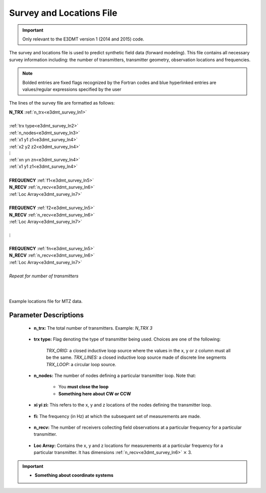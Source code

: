 .. _surveyFile:

Survey and Locations File
=========================

.. important:: Only relevant to the E3DMT version 1 (2014 and 2015) code.

The survey and locations file is used to predict synthetic field data (forward modeling). This file contains all necessary survey information including: the number of transmitters, transmitter geometry, observation locations and frequencies. 

.. note:: Bolded entries are fixed flags recognized by the Fortran codes and blue hyperlinked entries are values/regular expressions specified by the user


The lines of the survey file are formatted as follows:


| **N_TRX** :math:`\;` :ref:`n_trx<e3dmt_survey_ln1>`
|
| :ref:`trx type<e3dmt_survey_ln2>`
| :ref:`n_nodes<e3dmt_survey_ln3>`
| :math:`\;\;` :ref:`x1 y1 z1<e3dmt_survey_ln4>`
| :math:`\;\;` :ref:`x2 y2 z2<e3dmt_survey_ln4>`
| :math:`\;\;\;\;\;\;\;\; \vdots`
| :math:`\;\;` :ref:`xn yn zn<e3dmt_survey_ln4>`
| :math:`\;\;` :ref:`x1 y1 z1<e3dmt_survey_ln4>`
| 
| **FREQUENCY** :math:`\;` :ref:`f1<e3dmt_survey_ln5>`
| **N_RECV** :math:`\;` :ref:`n_recv<e3dmt_survey_ln6>`
| :math:`\;\;` :ref:`Loc Array<e3dmt_survey_ln7>`
|
| **FREQUENCY** :math:`\;` :ref:`f2<e3dmt_survey_ln5>`
| **N_RECV** :math:`\;` :ref:`n_recv<e3dmt_survey_ln6>`
| :math:`\;\;` :ref:`Loc Array<e3dmt_survey_ln7>`
|
| :math:`\;\;\;\;\;\; \vdots`
|
| **FREQUENCY** :math:`\;` :ref:`fn<e3dmt_survey_ln5>`
| **N_RECV** :math:`\;` :ref:`n_recv<e3dmt_survey_ln6>`
| :math:`\;\;` :ref:`Loc Array<e3dmt_survey_ln7>`
|
| *Repeat for number of transmitters*
|
|


.. figure:: images/files_locations.png
     :align: center
     :width: 700

     Example locations file for MTZ data.



Parameter Descriptions
----------------------


.. _e3dmt_survey_ln1:

    - **n_trx:** The total number of transmitters. Example: *N_TRX 3*

.. _e3dmt_survey_ln2:

    - **trx type:** Flag denoting the type of transmitter being used. Choices are one of the following:

        *TRX_ORIG:* a closed inductive loop source where the values in the x, y or z column must all be the same.
        *TRX_LINES:* a closed inductive loop source made of discrete line segments
        *TRX_LOOP:* a circular loop source.
         

.. _e3dmt_survey_ln3:

    - **n_nodes:** The number of nodes defining a particular transmitter loop. Note that:

        - You **must close the loop**
        - **Something here about CW or CCW**

.. _e3dmt_survey_ln4:

    - **xi yi zi:** This refers to the x, y and z locations of the nodes defining the transmitter loop.

.. _e3dmt_survey_ln5:

    - **fi:** The frequency (in Hz) at which the subsequent set of measurements are made.

.. _e3dmt_survey_ln6:

    - **n_recv:** The number of receivers collecting field observations at a particular frequency for a particular transmitter.

.. _e3dmt_survey_ln7:

    - **Loc Array:** Contains the x, y and z locations for measurements at a particular frequency for a particular transmitter. It has dimensions :ref:`n_recv<e3dmt_survey_ln6>` :math:`\times` 3.


.. important::

    - **Something about coordinate systems**





















